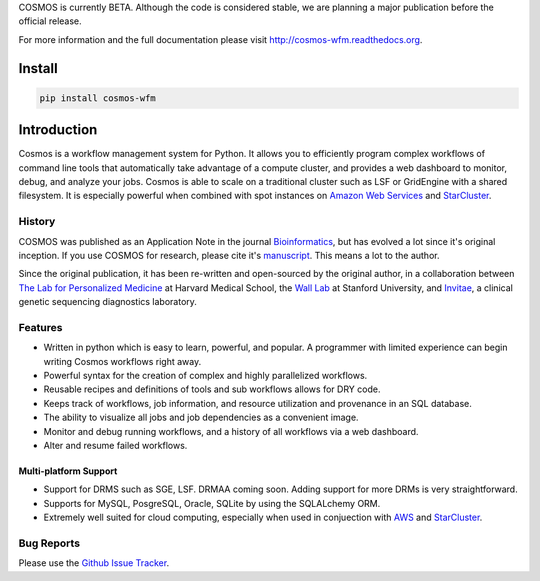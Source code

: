 COSMOS is currently BETA.  Although the code is considered stable,
we are planning a major publication before the official release.



For more information and the full documentation please visit
`http://cosmos-wfm.readthedocs.org <http://cosmos-wfm.readthedocs.org>`_.

Install
==========

.. code-block:: python

    pip install cosmos-wfm


Introduction
============

Cosmos is a workflow management system for Python.  It allows you to efficiently program complex workflows of command line tools that automatically take
advantage of a compute cluster, and provides a web dashboard to monitor, debug, and analyze your jobs.  Cosmos is
able to scale on a traditional cluster such as LSF or GridEngine with a shared filesystem.  It is especially
powerful when combined with spot instances on `Amazon Web Services <aws.amazon.com>`_ and
`StarCluster <http://star.mit.edu/cluster/>`_.


History
___________

COSMOS was published as an Application Note in the journal `Bioinformatics <http://bioinformatics.oxfordjournals.org/>`_,
but has evolved a lot since it's original inception.  If you use COSMOS
for research, please cite it's `manuscript <http://bioinformatics.oxfordjournals.org/content/early/2014/06/29/bioinformatics.btu385>`_.  This means a lot to the author.

Since the original publication, it has been re-written and open-sourced by the original author, in a collaboration between
`The Lab for Personalized Medicine <http://lpm.hms.harvard.edu/>`_ at Harvard Medical School, the `Wall Lab <http://wall-lab.stanford.edu/>`_ at Stanford University, and
`Invitae <http://invitae.com>`_, a clinical genetic sequencing diagnostics laboratory.

Features
_________
* Written in python which is easy to learn, powerful, and popular.  A programmer with limited experience can begin writing Cosmos workflows right away.
* Powerful syntax for the creation of complex and highly parallelized workflows.
* Reusable recipes and definitions of tools and sub workflows allows for DRY code.
* Keeps track of workflows, job information, and resource utilization and provenance in an SQL database.
* The ability to visualize all jobs and job dependencies as a convenient image.
* Monitor and debug running workflows, and a history of all workflows via a web dashboard.
* Alter and resume failed workflows.

Multi-platform Support
+++++++++++++++++++++++

* Support for DRMS such as SGE, LSF.  DRMAA coming soon.  Adding support for more DRMs is very straightforward.
* Supports for MySQL, PosgreSQL, Oracle, SQLite by using the SQLALchemy ORM.
* Extremely well suited for cloud computing, especially when used in conjuection with `AWS <http://aws.amazon.com>`_ and `StarCluster <http://star.mit.edu/cluster/>`_.

Bug Reports
____________

Please use the `Github Issue Tracker <https://github.com/LPM-HMS/Cosmos2/issues>`_.